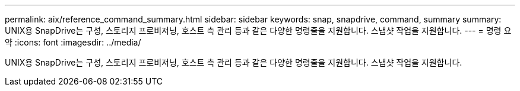 ---
permalink: aix/reference_command_summary.html 
sidebar: sidebar 
keywords: snap, snapdrive, command, summary 
summary: UNIX용 SnapDrive는 구성, 스토리지 프로비저닝, 호스트 측 관리 등과 같은 다양한 명령줄을 지원합니다. 스냅샷 작업을 지원합니다. 
---
= 명령 요약
:icons: font
:imagesdir: ../media/


[role="lead"]
UNIX용 SnapDrive는 구성, 스토리지 프로비저닝, 호스트 측 관리 등과 같은 다양한 명령줄을 지원합니다. 스냅샷 작업을 지원합니다.
